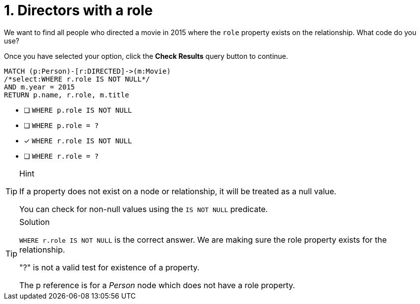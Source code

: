 [.question.select-in-source]
= 1. Directors with a role

We want to find all people who directed a movie in 2015 where the `role` property exists on the relationship.
What code do you use?

Once you have selected your option, click the **Check Results** query button to continue.

[source,cypher,role=nocopy noplay]
----
MATCH (p:Person)-[r:DIRECTED]->(m:Movie)
/*select:WHERE r.role IS NOT NULL*/
AND m.year = 2015
RETURN p.name, r.role, m.title
----


* [ ] `WHERE p.role IS NOT NULL`
* [ ] `WHERE p.role = ?`
* [x] `WHERE r.role IS NOT NULL`
* [ ] `WHERE r.role = ?`

[TIP,role=hint]
.Hint
====
If a property does not exist on a node or relationship, it will be treated as a null value.

You can check for non-null values using the `IS NOT NULL` predicate.
====

[TIP,role=solution]
.Solution
====
`WHERE r.role IS NOT NULL` is the correct answer. We are making sure the role property exists for the relationship.

"?" is not a valid test for existence of a property.

The p reference is for a _Person_ node which does not have a role property.
====
